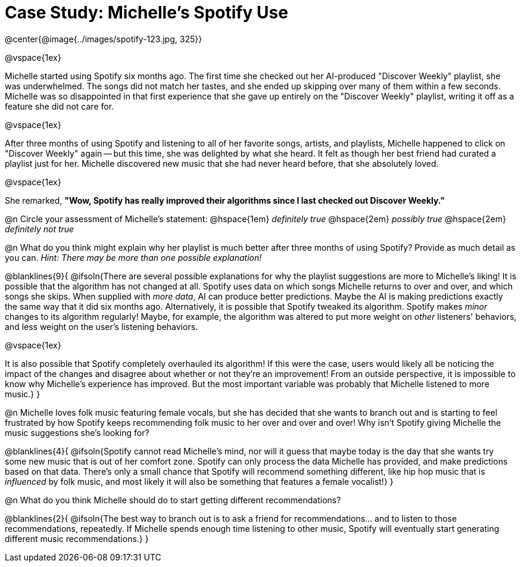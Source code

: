 = Case Study: Michelle's Spotify Use

@center{@image{../images/spotify-123.jpg, 325}}

@vspace{1ex} 

Michelle started using Spotify six months ago. The first time she checked out her AI-produced "Discover Weekly" playlist, she was underwhelmed. The songs did not match her tastes, and she ended up skipping over many of them within a few seconds. Michelle was so disappointed in that first experience that she gave up entirely on the "Discover Weekly" playlist, writing it off as a feature she did not care for.

@vspace{1ex}

After three months of using Spotify and listening to all of her favorite songs, artists, and playlists, Michelle happened to click on "Discover Weekly" again -- but this time, she was delighted by what she heard. It felt as though her best friend had curated a playlist just for her. Michelle discovered new music that she had never heard before, that she absolutely loved.

@vspace{1ex}

She remarked, *"Wow, Spotify has really improved their algorithms since I last checked out Discover Weekly."*

@n Circle your assessment of Michelle’s statement: @hspace{1em} _definitely true_ @hspace{2em} _possibly true_ @hspace{2em} _definitely not true_

@n What do you think might explain why her playlist is much better after three months of using Spotify? Provide as much detail as you can. _Hint: There may be more than one possible explanation!_

@blanklines{9}{
@ifsoln{There are several possible explanations for why the playlist suggestions are more to Michelle's liking! It is possible that the algorithm has not changed at all. Spotify uses data on which songs Michelle returns to over and over, and which songs she skips. When supplied with _more data_, AI can produce better predictions. Maybe the AI is making predictions exactly the same way that it did six months ago. Alternatively, it is possible that Spotify tweaked its algorithm. Spotify makes _minor_ changes to its algorithm regularly! Maybe, for example, the algorithm was altered to put more weight on _other_ listeners' behaviors, and less weight on the user's listening behaviors.

@vspace{1ex}

It is also possible that Spotify completely overhauled its algorithm! If this were the case, users would likely all be noticing the impact of the changes and disagree about whether or not they're an improvement! From an outside perspective, it is impossible to know why Michelle's experience has improved. But the most important variable was probably that Michelle listened to more music.}
}

@n Michelle loves folk music featuring female vocals, but she has decided that she wants to branch out and is starting to feel frustrated by how Spotify keeps recommending folk music to her over and over and over! Why isn't Spotify giving Michelle the music suggestions she's looking for?

@blanklines{4}{
@ifsoln{Spotify cannot read Michelle's mind, nor will it guess that maybe today is the day that she wants try some new music that is out of her comfort zone. Spotify can only process the data Michelle has provided, and make predictions based on that data. There's only  a small chance that Spotify will recommend something different, like hip hop music that is _influenced_ by folk music, and most likely it will also be something that features a female vocalist!}
}

@n What do you think Michelle should do to start getting different recommendations?

@blanklines{2}{
@ifsoln{The best way to branch out is to ask a friend for recommendations... and to listen to those recommendations, repeatedly. If Michelle spends enough time listening to other music, Spotify will eventually start generating different music recommendations.}
}
